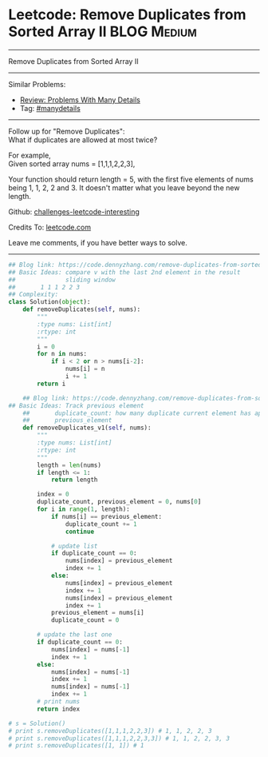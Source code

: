 * Leetcode: Remove Duplicates from Sorted Array II              :BLOG:Medium:
#+STARTUP: showeverything
#+OPTIONS: toc:nil \n:t ^:nil creator:nil d:nil
:PROPERTIES:
:type:     manydetails, codetemplate, removeitem
:END:
---------------------------------------------------------------------
Remove Duplicates from Sorted Array II
---------------------------------------------------------------------
Similar Problems:
- [[https://code.dennyzhang.com/review-manydetails][Review: Problems With Many Details]]
- Tag: [[https://code.dennyzhang.com/tag/manydetails][#manydetails]]
---------------------------------------------------------------------
Follow up for "Remove Duplicates":
What if duplicates are allowed at most twice?

For example,
Given sorted array nums = [1,1,1,2,2,3],

Your function should return length = 5, with the first five elements of nums being 1, 1, 2, 2 and 3. It doesn't matter what you leave beyond the new length.

Github: [[url-external:https://github.com/DennyZhang/challenges-leetcode-interesting/tree/master/problems/remove-duplicates-from-sorted-array-ii][challenges-leetcode-interesting]]

Credits To: [[url-external:https://leetcode.com/problems/remove-duplicates-from-sorted-array-ii/description/][leetcode.com]]

Leave me comments, if you have better ways to solve.
---------------------------------------------------------------------

#+BEGIN_SRC python
## Blog link: https://code.dennyzhang.com/remove-duplicates-from-sorted-array-ii
## Basic Ideas: compare v with the last 2nd element in the result
##              sliding window
##       1 1 1 2 2 3
## Complexity:
class Solution(object):
    def removeDuplicates(self, nums):
        """
        :type nums: List[int]
        :rtype: int
        """
        i = 0
        for n in nums:
            if i < 2 or n > nums[i-2]:
                nums[i] = n
                i += 1
        return i

    ## Blog link: https://code.dennyzhang.com/remove-duplicates-from-sorted-array-ii
## Basic Ideas: Track previous element
    ##       duplicate_count: how many duplicate current element has appeared
    ##       previous_element
    def removeDuplicates_v1(self, nums):
        """
        :type nums: List[int]
        :rtype: int
        """
        length = len(nums)
        if length <= 1:
            return length

        index = 0
        duplicate_count, previous_element = 0, nums[0]
        for i in range(1, length):
            if nums[i] == previous_element:
                duplicate_count += 1
                continue

            # update list
            if duplicate_count == 0:
                nums[index] = previous_element
                index += 1
            else:
                nums[index] = previous_element
                index += 1
                nums[index] = previous_element
                index += 1
            previous_element = nums[i]
            duplicate_count = 0

        # update the last one
        if duplicate_count == 0:
            nums[index] = nums[-1]
            index += 1
        else:
            nums[index] = nums[-1]
            index += 1
            nums[index] = nums[-1]
            index += 1
        # print nums
        return index

# s = Solution()
# print s.removeDuplicates([1,1,1,2,2,3]) # 1, 1, 2, 2, 3
# print s.removeDuplicates([1,1,1,2,2,3,3]) # 1, 1, 2, 2, 3, 3
# print s.removeDuplicates([1, 1]) # 1
#+END_SRC
